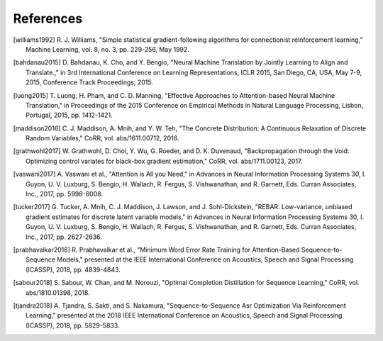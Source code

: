 References
==========

.. [williams1992] R. J. Williams, "Simple statistical gradient-following
   algorithms for connectionist reinforcement learning," Machine Learning,
   vol. 8, no. 3, pp. 229-256, May 1992.
.. [bahdanau2015] D. Bahdanau, K. Cho, and Y. Bengio, "Neural Machine
   Translation by Jointly Learning to Align and Translate.," in 3rd
   International Conference on Learning Representations, ICLR 2015, San Diego,
   CA, USA, May 7-9, 2015, Conference Track Proceedings, 2015.
.. [luong2015] T. Luong, H. Pham, and C. D. Manning, "Effective Approaches to
   Attention-based Neural Machine Translation," in Proceedings of the 2015
   Conference on Empirical Methods in Natural Language Processing, Lisbon,
   Portugal, 2015, pp. 1412-1421.
.. [maddison2016] C. J. Maddison, A. Mnih, and Y. W. Teh, "The Concrete
   Distribution: A Continuous Relaxation of Discrete Random Variables," CoRR,
   vol. abs/1611.00712, 2016.
.. [grathwohl2017] W. Grathwohl, D. Choi, Y. Wu, G. Roeder, and D. K. Duvenaud,
   "Backpropagation through the Void: Optimizing control variates for
   black-box gradient estimation," CoRR, vol. abs/1711.00123, 2017.
.. [vaswani2017] A. Vaswani et al., "Attention is All you Need," in Advances in
   Neural Information Processing Systems 30, I. Guyon, U. V. Luxburg, S.
   Bengio, H. Wallach, R. Fergus, S. Vishwanathan, and R. Garnett, Eds. Curran
   Associates, Inc., 2017, pp. 5998-6008.
.. [tucker2017] G. Tucker, A. Mnih, C. J. Maddison, J. Lawson, and J.
   Sohl-Dickstein, "REBAR: Low-variance, unbiased gradient estimates for
   discrete latent variable models," in Advances in Neural Information
   Processing Systems 30, I. Guyon, U. V. Luxburg, S. Bengio, H. Wallach,
   R. Fergus, S. Vishwanathan, and R. Garnett, Eds. Curran Associates,
   Inc., 2017, pp. 2627-2636.
.. [prabhavalkar2018] R. Prabhavalkar et al., "Minimum Word Error Rate Training
   for Attention-Based Sequence-to-Sequence Models," presented at the IEEE
   International Conference on Acoustics, Speech and Signal Processing
   (ICASSP), 2018, pp. 4839-4843.
.. [sabour2018] S. Sabour, W. Chan, and M. Norouzi, "Optimal Completion
   Distillation for Sequence Learning," CoRR, vol. abs/1810.01398, 2018.
.. [tjandra2018] A. Tjandra, S. Sakti, and S. Nakamura, "Sequence-to-Sequence
   Asr Optimization Via Reinforcement Learning," presented at the 2018 IEEE
   International Conference on Acoustics, Speech and Signal Processing
   (ICASSP), 2018, pp. 5829-5833.
